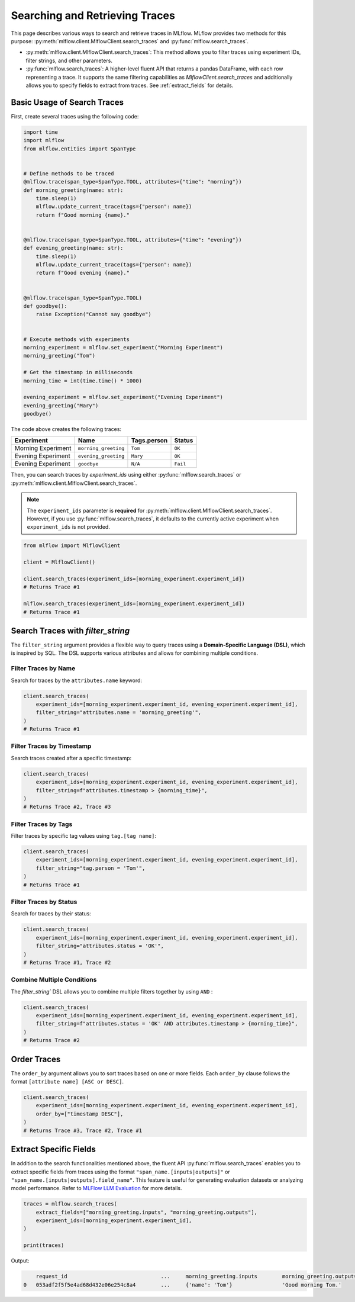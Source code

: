 Searching and Retrieving Traces
===============================

This page describes various ways to search and retrieve traces in MLflow. MLflow provides two methods for this purpose: 
:py:meth:`mlflow.client.MlflowClient.search_traces` and :py:func:`mlflow.search_traces`.

- :py:meth:`mlflow.client.MlflowClient.search_traces`: This method allows you to filter traces using experiment IDs, 
  filter strings, and other parameters.

- :py:func:`mlflow.search_traces`: A higher-level fluent API that returns a pandas DataFrame, with each row representing 
  a trace. It supports the same filtering capabilities as `MlflowClient.search_traces` and additionally allows you to specify 
  fields to extract from traces. See :ref:`extract_fields` for details.

Basic Usage of Search Traces
----------------------------

First, create several traces using the following code:

.. code-block:: python

    import time
    import mlflow
    from mlflow.entities import SpanType


    # Define methods to be traced
    @mlflow.trace(span_type=SpanType.TOOL, attributes={"time": "morning"})
    def morning_greeting(name: str):
        time.sleep(1)
        mlflow.update_current_trace(tags={"person": name})
        return f"Good morning {name}."


    @mlflow.trace(span_type=SpanType.TOOL, attributes={"time": "evening"})
    def evening_greeting(name: str):
        time.sleep(1)
        mlflow.update_current_trace(tags={"person": name})
        return f"Good evening {name}."


    @mlflow.trace(span_type=SpanType.TOOL)
    def goodbye():
        raise Exception("Cannot say goodbye")


    # Execute methods with experiments
    morning_experiment = mlflow.set_experiment("Morning Experiment")
    morning_greeting("Tom")

    # Get the timestamp in milliseconds
    morning_time = int(time.time() * 1000)

    evening_experiment = mlflow.set_experiment("Evening Experiment")
    evening_greeting("Mary")
    goodbye()

The code above creates the following traces:

.. list-table::
   :header-rows: 1

   * - Experiment
     - Name
     - Tags.person
     - Status
   * - Morning Experiment
     - ``morning_greeting``
     - ``Tom``
     - ``OK``
   * - Evening Experiment
     - ``evening_greeting``
     - ``Mary``
     - ``OK``
   * - Evening Experiment
     - ``goodbye``
     - ``N/A``
     - ``Fail``

Then, you can search traces by `experiment_ids` using either :py:func:`mlflow.search_traces` or 
:py:meth:`mlflow.client.MlflowClient.search_traces`.

.. note::

    The ``experiment_ids`` parameter is **required** for :py:meth:`mlflow.client.MlflowClient.search_traces`. However, 
    if you use :py:func:`mlflow.search_traces`, it defaults to the currently active experiment when ``experiment_ids`` 
    is not provided.

.. code-block:: python

    from mlflow import MlflowClient

    client = MlflowClient()

    client.search_traces(experiment_ids=[morning_experiment.experiment_id])
    # Returns Trace #1

    mlflow.search_traces(experiment_ids=[morning_experiment.experiment_id])
    # Returns Trace #1

Search Traces with `filter_string`
----------------------------------

The ``filter_string`` argument provides a flexible way to query traces using a **Domain-Specific Language (DSL)**, 
which is inspired by SQL. The DSL supports various attributes and allows for combining multiple conditions.

Filter Traces by Name
^^^^^^^^^^^^^^^^^^^^^

Search for traces by the ``attributes.name`` keyword:

.. code-block:: python

    client.search_traces(
        experiment_ids=[morning_experiment.experiment_id, evening_experiment.experiment_id],
        filter_string="attributes.name = 'morning_greeting'",
    )
    # Returns Trace #1

Filter Traces by Timestamp
^^^^^^^^^^^^^^^^^^^^^^^^^^

Search traces created after a specific timestamp:

.. code-block:: python

    client.search_traces(
        experiment_ids=[morning_experiment.experiment_id, evening_experiment.experiment_id],
        filter_string=f"attributes.timestamp > {morning_time}",
    )
    # Returns Trace #2, Trace #3

Filter Traces by Tags
^^^^^^^^^^^^^^^^^^^^^

Filter traces by specific tag values using ``tag.[tag name]``:

.. code-block:: python

    client.search_traces(
        experiment_ids=[morning_experiment.experiment_id, evening_experiment.experiment_id],
        filter_string="tag.person = 'Tom'",
    )
    # Returns Trace #1

Filter Traces by Status
^^^^^^^^^^^^^^^^^^^^^^^

Search for traces by their status:

.. code-block:: python

    client.search_traces(
        experiment_ids=[morning_experiment.experiment_id, evening_experiment.experiment_id],
        filter_string="attributes.status = 'OK'",
    )
    # Returns Trace #1, Trace #2

Combine Multiple Conditions
^^^^^^^^^^^^^^^^^^^^^^^^^^^

The `filter_string`` DSL allows you to combine multiple filters together by using ``AND`` :

.. code-block:: python

    client.search_traces(
        experiment_ids=[morning_experiment.experiment_id, evening_experiment.experiment_id],
        filter_string=f"attributes.status = 'OK' AND attributes.timestamp > {morning_time}",
    )
    # Returns Trace #2

Order Traces
------------

The ``order_by`` argument allows you to sort traces based on one or more fields. Each ``order_by`` clause follows 
the format ``[attribute name] [ASC or DESC]``.

.. code-block:: python

    client.search_traces(
        experiment_ids=[morning_experiment.experiment_id, evening_experiment.experiment_id],
        order_by=["timestamp DESC"],
    )
    # Returns Trace #3, Trace #2, Trace #1

.. _extract_fields:

Extract Specific Fields
-----------------------

In addition to the search functionalities mentioned above, the fluent API :py:func:`mlflow.search_traces` enables you 
to extract specific fields from traces using the format ``"span_name.[inputs|outputs]"`` or 
``"span_name.[inputs|outputs].field_name"``. This feature is useful for generating evaluation datasets or analyzing 
model performance. Refer to `MLFlow LLM Evaluation <https://mlflow.org/docs/latest/llms/llm-evaluate/index.html>`_ for more details.

.. code-block:: python

    traces = mlflow.search_traces(
        extract_fields=["morning_greeting.inputs", "morning_greeting.outputs"],
        experiment_ids=[morning_experiment.experiment_id],
    )

    print(traces)

Output:

.. code-block:: text

        request_id                              ...     morning_greeting.inputs        morning_greeting.outputs
    0   053adf2f5f5e4ad68d432e06e254c8a4        ...     {'name': 'Tom'}                'Good morning Tom.'
